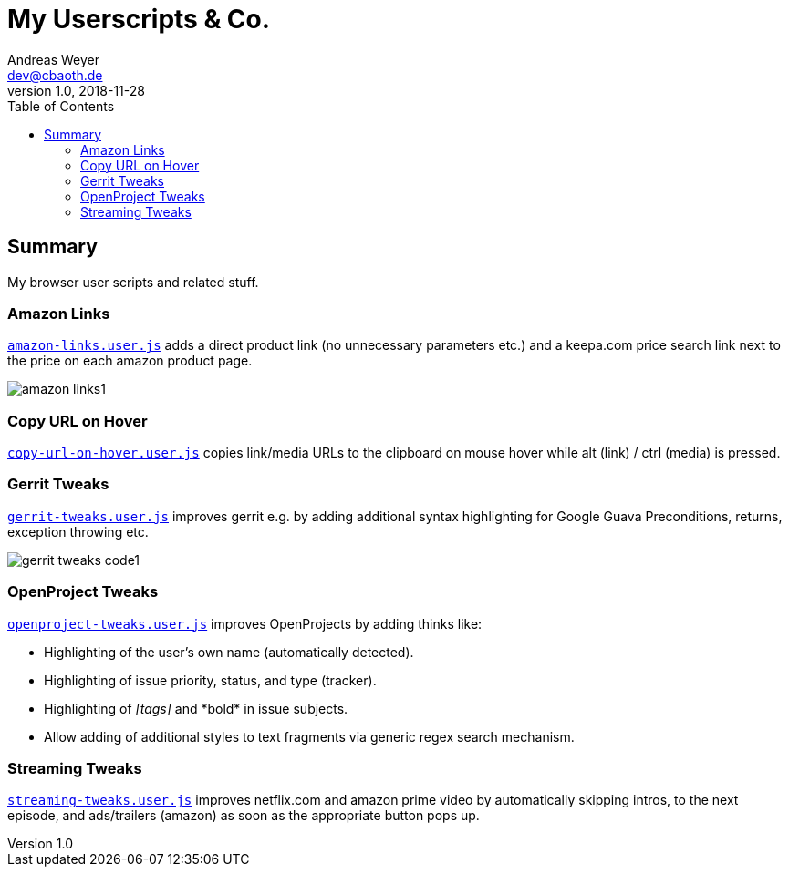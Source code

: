 = My Userscripts & Co.
Andreas Weyer <dev@cbaoth.de>
v1.0, 2018-11-28
:toc:
:toc-placement: auto
//:sectnums:
//:sectnumlevels: 3
:source-highlighter: prettify
//:source-highlighter: highlight.js
:imagesdir: ./adoc_assets
ifdef::env-github[]
:tip-caption: :bulb:
:note-caption: :information_source:
:important-caption: :heavy_exclamation_mark:
:caution-caption: :fire:
:warning-caption: :warning:
endif::[]


== Summary

My browser user scripts and related stuff.

=== Amazon Links

`link:amazon-links.user.js[]` adds a direct product link (no unnecessary parameters etc.) and a keepa.com price search link next to the price on each amazon product page.

image:amazon-links1.png[]


=== Copy URL on Hover

`link:copy-url-on-hover.user.js[]` copies link/media URLs to the clipboard on mouse hover while alt (link) / ctrl (media) is pressed.


=== Gerrit Tweaks

`link:gerrit-tweaks.user.js[]` improves gerrit e.g. by adding additional syntax highlighting for Google Guava Preconditions, returns, exception throwing etc.

image:gerrit-tweaks-code1.png[]


=== OpenProject Tweaks

`link:openproject-tweaks.user.js[]` improves OpenProjects by adding thinks like:

* Highlighting of the user's own name (automatically detected).
* Highlighting of issue priority, status, and type (tracker).
* Highlighting of _[tags]_ and \*bold* in issue subjects.
* Allow adding of additional styles to text fragments via generic regex search mechanism.


=== Streaming Tweaks

`link:streaming-tweaks.user.js[]` improves netflix.com and amazon prime video by automatically skipping intros, to the next episode, and ads/trailers (amazon) as soon as the appropriate button pops up.
